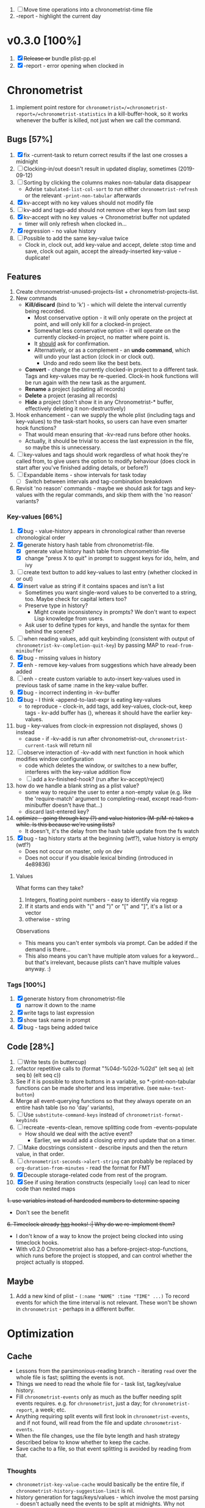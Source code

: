 1. [-] Move time operations into a chronometrist-time file
2. -report - highlight the current day

* v0.3.0 [100%]
  1. [X] +Release or+ bundle plist-pp.el
  2. [X] -report - error opening when clocked in
* Chronometrist
1. implement point restore for =chronometrist=/=chronometrist-report=/=chronometrist-statistics= in a kill-buffer-hook, so it works whenever the buffer is killed, not just when we call the command.

** Bugs [57%]
   1. [X] fix -current-task to return correct results if the last one crosses a midnight
   2. [ ] Clocking-in/out doesn't result in updated display, sometimes (2019-09-12)
   3. [ ] Sorting by clicking the columns makes non-tabular data disappear
      * Advise ~tabulated-list-col-sort~ to run either ~chronometrist-refresh~ or the relevant ~-print-non-tabular~ afterwards
   4. [X] kv-accept with no key values should not modify file
   5. [ ] kv-add and tags-add should not remove other keys from last sexp
   6. [X] kv-accept with no key values -> Chronometrist buffer not updated
      * timer will only refresh when clocked in...
   7. [X] regression - no value history
   8. [ ] Possible to add the same key-value twice
      * Clock in, clock out, add key-value and accept, delete :stop time and save, clock out again, accept the already-inserted key-value - duplicate!
** Features
   1. Create chronometrist-unused-projects-list + chronometrist-projects-list.
   2. New commands
      * *Kill/discard* (bind to 'k') - which will delete the interval currently being recorded.
        - Most conservative option - it will only operate on the project at point, and will only kill for a clocked-in project.
        - Somewhat less conservative option - it will operate on the currently clocked-in project, no matter where point is.
        - It _should_ ask for confirmation.
        - Alternatively, or as a complement - an *undo command*, which will undo your last action (clock in or clock out).
          - Undo and redo seem like the best bets.
      * *Convert* - change the currently clocked-in project to a different task. Tags and key-values may be re-queried. Clock-in hook functions will be run again with the new task as the argument.
      * *Rename* a project (updating all records)
      * *Delete* a project (erasing all records)
      * *Hide* a project (don't show it in any Chronometrist-* buffer, effectively deleting it non-destructively)
   3. Hook enhancement - can we supply the whole plist (including tags and key-values) to the task-start hooks, so users can have even smarter hook functions?
      * That would mean ensuring that -kv-read runs before other hooks.
      * Actually, it should be trivial to access the last expression in the file, so maybe this is unnecessary.
   4. [ ] key-values and tags should work regardless of what hook they're called from, to give users the option to modify behaviour (does clock in start after you've finished adding details, or before?)
   5. [ ] Expandable items - show intervals for task today
      * [ ] Switch between intervals and tag-combination breakdown
   6. Revisit 'no reason' commands - maybe we should ask for tags and key-values with the regular commands, and skip them with the 'no reason' variants?
*** Key-values [66%]
    1. [X] bug - value-history appears in chronological rather than reverse chronological order
    2. [X] generate history hash table from chronometrist-file.
       * [X] generate value history hash table from chronometrist-file
       * [X] change "press X to quit" in prompt to suggest keys for ido, helm, and ivy
    3. [ ] create text button to add key-values to last entry (whether clocked in or out)
    4. [X] insert value as string if it contains spaces and isn't a list
       * Sometimes you want single-word values to be converted to a string, too. Maybe check for capital letters too?
       * Preserve type in history?
         * Might create inconsistency in prompts? We don't want to expect Lisp knowledge from users.
       * Ask user to define types for keys, and handle the syntax for them behind the scenes?
    5. [ ] when reading values, add quit keybinding (consistent with output of ~chronometrist-kv-completion-quit-key~) by passing MAP to ~read-from-minibuffer~
    6. [X] bug - missing values in history
    7. [X] enh - remove key-values from suggestions which have already been added
    8. [ ] enh - create custom variable to auto-insert key-values used in previous task of same :name in the key-value buffer.
    9. [X] bug - incorrect indenting in -kv-buffer
    10. [X] bug - I think -append-to-last-expr is eating key-values
        * to reproduce - clock-in, add tags, add key-values, clock-out, keep tags - kv-add buffer has (), whereas it should have the earlier key-values.
    11. bug - key-values from clock-in expression not displayed, shows () instead
        * cause - if -kv-add is run after chronometrist-out, ~chronometrist-current-task~ will return nil
    12. [ ] observe interaction of -kv-add with next function in hook which modifies window configuration
        * code which deletes the window, or switches to a new buffer, interferes with the key-value addition flow
        * [ ] add a kv-finished-hook? (run after kv-accept/reject)
    13. how do we handle a blank string as a plist value?
        * some way to require the user to enter a non-empty value (e.g. like the 'require-match' argument to completing-read, except read-from-minibuffer doesn't have that...)
        * discard last-entered key?
    14. +optimize - going through key (?) and value histories (M-p/M-n) takes a while. Is this because we're using lists?+
        * It doesn't, it's the delay from the hash table update from the fs watch
    15. [X] bug - tag history starts at the beginning (wtf?), value history is empty (wtf?)
        * Does not occur on master, only on dev
        * Does not occur if you disable lexical binding (introduced in 4e89836)
**** Values
     What forms can they take?
     1. Integers, floating point numbers - easy to identify via regexp
     2. If it starts and ends with "(" and ")" or "[" and "]", it's a list or a vector
     3. otherwise - string

     Observations
     * This means you can't enter symbols via prompt. Can be added if the demand is there...
     * This also means you can't have multiple atom values for a keyword...but that's irrelevant, because plists can't have multiple values anyway. :)

*** Tags [100%]
    1. [X] generate history from chronometrist-file
       * [X] narrow it down to the :name
    2. [X] write tags to last expression
    3. [X] show task name in prompt
    4. [X] bug - tags being added twice

** Code [28%]
   1. [ ] Write tests (in buttercup)
   3. refactor repetitive calls to (format "%04d-%02d-%02d" (elt seq a) (elt seq b) (elt seq c))
   4. See if it is possible to store buttons in a variable, so *-print-non-tabular functions can be made shorter and less imperative. (see ~make-text-button~)
   5. Merge all event-querying functions so that they always operate on an entire hash table (so no 'day' variants),
   6. [ ] Use ~substitute-command-keys~ instead of ~chronometrist-format-keybinds~
   7. [ ] recreate -events-clean, remove splitting code from -events-populate
      * How should we deal with the active event?
        * Earlier, we would add a closing entry and update that on a timer.
   8. [ ] Make docstrings consistent - describe inputs and then the return value, in that order.
   9. [ ] ~chronometrist-seconds->alert-string~ can probably be replaced by ~org-duration-from-minutes~ - read the format for FMT
   10. [X] Decouple storage-related code from rest of the program.
   11. [X] See if using iteration constructs (especially ~loop~) can lead to nicer code than nested maps
   +1. use variables instead of hardcoded numbers to determine spacing+
      * Don't see the benefit
   +6. Timeclock already _has_ hooks! :| Why do we re-implement them?+
      - I don't know of a way to know the project being clocked into using timeclock hooks.
      - With v0.2.0 Chronometrist also has a before-project-stop-functions, which runs before the project is stopped, and can control whether the project actually is stopped.

** Maybe
1. Add a new kind of plist - =(:name "NAME" :time "TIME" ...)=
   To record events for which the time interval is not relevant. These won't be shown in =chronometrist= - perhaps in a different buffer.
* Optimization
** Cache
   + Lessons from the parsimonious-reading branch - iterating =read= over the whole file is fast; splitting the events is not.
   + Things we need to read the whole file for - task list, tag/key/value history.
   + Fill =chronometrist-events= only as much as the buffer needing split events requires. e.g. for =chronometrist=, just a day; for =chronometrist-report=, a week; etc.
   + Anything requiring split events will first look in =chronometrist-events=, and if not found, will read from the file and update =chronometrist-events=.
   + When the file changes, use the file byte length and hash strategy described below to know whether to keep the cache.
   + Save cache to a file, so that event splitting is avoided by reading from that.
*** Thoughts
    + =chronometrist-key-value-cache= would basically be the entire file, if =chronometrist-history-suggestion-limit= is nil.
    + history generation for tags/keys/values - which involve the most parsing - doesn't actually need the events to be split at midnights. Why not make that a keyword argument to =chronometrist-sexp-read=, so it's faster for that?
** Ideas to make -refresh-file faster
   1. Support multiple files, so we read and process lesser data when one of them changes.
   2. Make file writing async
   3. Don't refresh from file when clocking in.
   4. Only write to the file when Emacs is idle or being killed, and store data in memory (in the events hash table) in the meantime
   5. What if commands both write to the file /and/ add to the hash table, so we don't have to re-read the file and re-populate the table for commands? The expensive reading+parsing could be avoided for commands, and only take place for the user changing the file.
      * [ ] jonasw - store length and hash of previous file, see if the new file has the same hash until old-length bytes.
        * Rather than storing and hashing the full length, we could do it until (before) the last s-expression (or last N s-expressions?). That way, we know if the last expression (or last N expressions) have changed.
          * Or even the first expression of the current date. That way, we just re-read the events for today. Because chronometrist-events uses dates as keys, it's easy to work on the basis of dates.
   6. [ ] Don't generate tag/keyword/value history from the entire log, just from the last N days (where N is user-customizable).
   7. [ ] Just why are we reading the whole file? ~chronometrist~ should not read more than a day; ~chronometrist-report~ should not read more than a week at a time, and so on. Make a branch which works on this logic, see if it is faster.
* chronometrist-report
** Features
   1. [ ] Expandable items - show tag-combination-based breakdown
** Migration [100%]
   1. [X] next/previous weeks

* chronometrist-statistics
** Migration [0%]
   1. Active days
   2. % of days active

* Backend abstraction [0%]
  1. [ ] Add checks to ~chronometrist-sexp-reindent-buffer~ to ensure it only runs on an s-expression buffer
* Certain [0%]
** Time targets/goals [50%]
  1. [X] User defines targets for tasks
  2. [X] Chronometrist displays targets column
  3. [-] Notify user when
     + approaching target (e.g. -5 minutes)
     + target completed
     + exceeding target (target+5)
     + [X] More flexible way to define alerts.
     + [X] If time goals are defined and there is a task without a goal, just remind the user every 15 minutes of the time they've spent on it
       - [X] Needs an even more flexible way to define alerts...
     + [-] Handle manual file changes; on file change -
       - [ ] clearing existing notifications
       - [X] if last expression has a :stop value, stop alert timers
     + [ ] Also take time spent so far into account (e.g. don't start approach or complete alerts again if time has been exceeded and we're starting the task again despite that)
** Code quality [0%]
1. [ ] Make functions more test-friendly. Quite a few can get away with returning values instead of writing to a file - this will make it easier to test them. Other functions can handle the file operations for them.
2. [ ] Rewrite using cl-loop
   1. [ ] chronometrist-statistics-entries-internal
   2. [ ] chronometrist-statistics-count-active-days
3. [ ] Write integration tests using ecukes.
   1. Some feature definitions already exist in features/, write step definitions for them.
** Documentation [0%]
1. [ ] Move usage and customization sections to manual.org
   (The user may not see the README, if they are installing from MELPA.)
   1. [ ] convert README to Org
   2. [ ] transclude these sections from the manual to the readme
2. [ ] Make Texinfo documentation
   + [ ] setup auto-export of Org to texinfo
3. [ ] Link identifiers in manual.org to the source.
   * Currently using file: links with text search - =[file:../elisp/file.el::defun identifier (]=, =[file:../elisp/file.el::defvar identifier (]=, etc.
   * If we can just hit helpful-at-point in the exported info manual, that might be a near-perfect solution (only improved by clickable links)
   * There's also the alternative of storing the commentary in the docstrings instead. This is ugly because the manual isn't unified anymore, but on the flipside, it lets you link to identifiers in an Emacs-idiomatic way, =`using-this'=. I'm not sure how useful Info is, either, now that isearch doesn't work across pages anymore.
   * For HTML documents, since one already has a web browser open, linking to GitHub using line number anchors could be a passable solution.

** UX [12%]
   1. [ ] Don't suggest nil when asking for first project on first run
   2. [ ] When starting a project with time of "-" (i.e. not worked on today until now), immediately set time to 0 instead of waiting for the first timer refresh
   3. [ ] Mouse commands should work only on buttons.
   4. [X] Button actions should accept prefix arguments and behave exactly like their keyboard counterparts.
   5. [ ] mouse-3 should clock-out without asking for reason.
   6. [ ] Some way to ask for the reason just before starting a project. Even when clocking out, the reason is asked /before/ clocking out, which adds time to the project.
   7. [ ] Allow calling chronometrist-in/out from anywhere-within-Emacs (a la timeclock) as well as from the chronometrist buffer.
   8. [ ] =chronometrist-timer= - if =chronometrist-file= is being edited (buffer exists and modified), don't refresh - this will (hopefully) prevent Emacs from going crazy with errors in trying to parse malformed data.
* Maybe
** chronometrist-goals
1. [ ] Colorize times in Chronometrist buffer
   - untouched project with target defined - red
   - target ±5 minutes - green
   - target*2 and above - red
